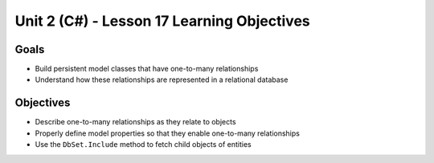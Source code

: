 Unit 2 (C#) - Lesson 17 Learning Objectives
===========================================

Goals
-----

- Build persistent model classes that have one-to-many relationships
- Understand how these relationships are represented in a relational database

Objectives
----------

- Describe one-to-many relationships as they relate to objects
- Properly define model properties so that they enable one-to-many relationships
- Use the ``DbSet.Include`` method to fetch child objects of entities 
